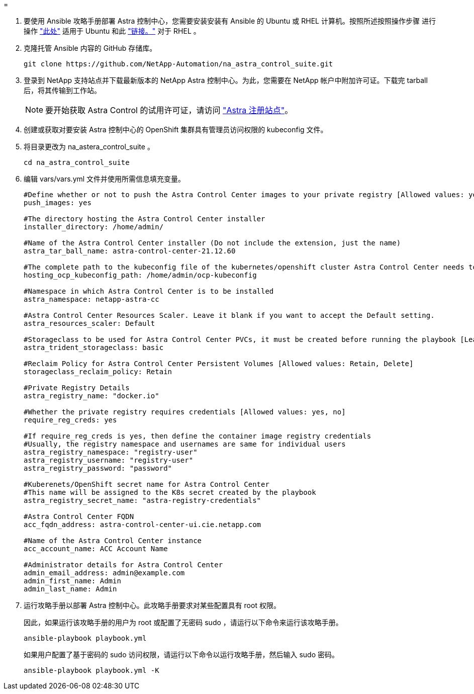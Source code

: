 = 


. 要使用 Ansible 攻略手册部署 Astra 控制中心，您需要安装安装有 Ansible 的 Ubuntu 或 RHEL 计算机。按照所述按照操作步骤 进行操作 https://docs.netapp.com/us-en/netapp-solutions/automation/automation_ubuntu_debian_setup.html["此处"] 适用于 Ubuntu 和此 https://docs.netapp.com/us-en/netapp-solutions/automation/automation_rhel_centos_setup.html["链接。"] 对于 RHEL 。
. 克隆托管 Ansible 内容的 GitHub 存储库。
+
[source, cli]
----
git clone https://github.com/NetApp-Automation/na_astra_control_suite.git
----
. 登录到 NetApp 支持站点并下载最新版本的 NetApp Astra 控制中心。为此，您需要在 NetApp 帐户中附加许可证。下载完 tarball 后，将其传输到工作站。
+

NOTE: 要开始获取 Astra Control 的试用许可证，请访问 https://cloud.netapp.com/astra-register["Astra 注册站点"^]。

. 创建或获取对要安装 Astra 控制中心的 OpenShift 集群具有管理员访问权限的 kubeconfig 文件。
. 将目录更改为 na_astera_control_suite 。
+
[source, cli]
----
cd na_astra_control_suite
----
. 编辑 vars/vars.yml 文件并使用所需信息填充变量。
+
[source, cli]
----
#Define whether or not to push the Astra Control Center images to your private registry [Allowed values: yes, no]
push_images: yes

#The directory hosting the Astra Control Center installer
installer_directory: /home/admin/

#Name of the Astra Control Center installer (Do not include the extension, just the name)
astra_tar_ball_name: astra-control-center-21.12.60

#The complete path to the kubeconfig file of the kubernetes/openshift cluster Astra Control Center needs to be installed to.
hosting_ocp_kubeconfig_path: /home/admin/ocp-kubeconfig

#Namespace in which Astra Control Center is to be installed
astra_namespace: netapp-astra-cc

#Astra Control Center Resources Scaler. Leave it blank if you want to accept the Default setting.
astra_resources_scaler: Default

#Storageclass to be used for Astra Control Center PVCs, it must be created before running the playbook [Leave it blank if you want the PVCs to use default storageclass]
astra_trident_storageclass: basic

#Reclaim Policy for Astra Control Center Persistent Volumes [Allowed values: Retain, Delete]
storageclass_reclaim_policy: Retain

#Private Registry Details
astra_registry_name: "docker.io"

#Whether the private registry requires credentials [Allowed values: yes, no]
require_reg_creds: yes

#If require_reg_creds is yes, then define the container image registry credentials
#Usually, the registry namespace and usernames are same for individual users
astra_registry_namespace: "registry-user"
astra_registry_username: "registry-user"
astra_registry_password: "password"

#Kuberenets/OpenShift secret name for Astra Control Center
#This name will be assigned to the K8s secret created by the playbook
astra_registry_secret_name: "astra-registry-credentials"

#Astra Control Center FQDN
acc_fqdn_address: astra-control-center-ui.cie.netapp.com

#Name of the Astra Control Center instance
acc_account_name: ACC Account Name

#Administrator details for Astra Control Center
admin_email_address: admin@example.com
admin_first_name: Admin
admin_last_name: Admin
----
. 运行攻略手册以部署 Astra 控制中心。此攻略手册要求对某些配置具有 root 权限。
+
因此，如果运行该攻略手册的用户为 root 或配置了无密码 sudo ，请运行以下命令来运行该攻略手册。

+
[source, cli]
----
ansible-playbook playbook.yml
----
+
如果用户配置了基于密码的 sudo 访问权限，请运行以下命令以运行攻略手册，然后输入 sudo 密码。

+
[source, cli]
----
ansible-playbook playbook.yml -K
----

